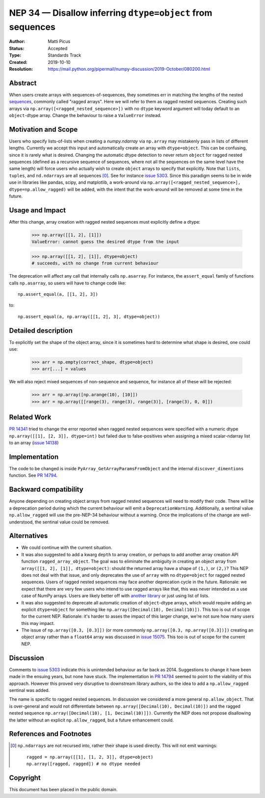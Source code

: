 ===========================================================
NEP 34 — Disallow inferring ``dtype=object`` from sequences
===========================================================

:Author: Matti Picus
:Status: Accepted
:Type: Standards Track
:Created: 2019-10-10
:Resolution: https://mail.python.org/pipermail/numpy-discussion/2019-October/080200.html

Abstract
--------

When users create arrays with sequences-of-sequences, they sometimes err in
matching the lengths of the nested sequences_, commonly called "ragged
arrays".  Here we will refer to them as ragged nested sequences. Creating such
arrays via ``np.array([<ragged_nested_sequence>])`` with no ``dtype`` keyword
argument will today default to an ``object``-dtype array. Change the behaviour to
raise a ``ValueError`` instead.

Motivation and Scope
--------------------

Users who specify lists-of-lists when creating a `numpy.ndarray` via
``np.array`` may mistakenly pass in lists of different lengths. Currently we
accept this input and automatically create an array with ``dtype=object``. This
can be confusing, since it is rarely what is desired. Changing the automatic
dtype detection to never return ``object`` for ragged nested sequences (defined as a
recursive sequence of sequences, where not all the sequences on the same
level have the same length) will force users who actually wish to create
``object`` arrays to specify that explicitly. Note that ``lists``, ``tuples``,
and ``nd.ndarrays`` are all sequences [0]_. See for instance `issue 5303`_.
Since this paradigm seems to be in wide use in libraries like pandas, scipy,
and matplotlib, a work-around via ``np.array([<ragged_nested_sequence>],
dtype=np.allow_ragged)`` will be added, with the intent that the work-around
will be removed at some time in the future.

Usage and Impact
----------------

After this change, array creation with ragged nested sequences must explicitly
define a dtype:

    >>> np.array([[1, 2], [1]])
    ValueError: cannot guess the desired dtype from the input

    >>> np.array([[1, 2], [1]], dtype=object)
    # succeeds, with no change from current behaviour

The deprecation will affect any call that internally calls ``np.asarray``.  For
instance, the ``assert_equal`` family of functions calls ``np.asarray``, so
users will have to change code like::

    np.assert_equal(a, [[1, 2], 3])

to::

    np.assert_equal(a, np.array([[1, 2], 3], dtype=object))

Detailed description
--------------------

To explicitly set the shape of the object array, since it is sometimes hard to
determine what shape is desired, one could use:

    >>> arr = np.empty(correct_shape, dtype=object)
    >>> arr[...] = values

We will also reject mixed sequences of non-sequence and sequence, for instance
all of these will be rejected:

    >>> arr = np.array([np.arange(10), [10]])
    >>> arr = np.array([[range(3), range(3), range(3)], [range(3), 0, 0]])

Related Work
------------

`PR 14341`_ tried to change the error reported when ragged nested sequences
were specified with a numeric dtype ``np.array([[1], [2, 3]], dtype=int)`` but
failed due to false-positives when assigning a mixed scalar-ndarray list to an
array (`issue 14138`_)

.. _`PR 14341`: https://github.com/numpy/numpy/pull/14341
.. _`issue 14138`: https://github.com/numpy/numpy/issue/14138

Implementation
--------------

The code to be changed is inside ``PyArray_GetArrayParamsFromObject`` and the
internal ``discover_dimentions`` function. See `PR 14794`_.

Backward compatibility
----------------------

Anyone depending on creating object arrays from ragged nested sequences will
need to modify their code. There will be a deprecation period during which the
current behaviour will emit a ``DeprecationWarning``. Additionally, a sentinal
value ``np.allow_ragged`` will use the pre-NEP-34 behaviour without a warning.
Once the implications of the change are well-understood, the sentinal value
could be removed.

Alternatives
------------

- We could continue with the current situation.

- It was also suggested to add a kwarg ``depth`` to array creation, or perhaps
  to add another array creation API function ``ragged_array_object``. The goal
  was to eliminate the ambiguity in creating an object array from ``array([[1,
  2], [1]], dtype=object)``: should the returned array have a shape of
  ``(1,)``, or ``(2,)``? This NEP does not deal with that issue, and only
  deprecates the use of ``array`` with no ``dtype=object`` for ragged nested
  sequences. Users of ragged nested sequences may face another deprecation
  cycle in the future. Rationale: we expect that there are very few users who
  intend to use ragged arrays like that, this was never intended as a use case
  of NumPy arrays. Users are likely better off with `another library`_ or just
  using list of lists.

- It was also suggested to deprecate all automatic creation of ``object``-dtype
  arrays, which would require adding an explicit ``dtype=object`` for something
  like ``np.array([Decimal(10), Decimal(10)])``. This too is out of scope for
  the current NEP. Rationale: it's harder to asses the impact of this larger
  change, we're not sure how many users this may impact.

- The issue of ``np.array([0.3, [0.3]])`` (or more commonly ``np.array([0.3,
  np.array([0.3])])`` creating an object array rather than a ``float64`` array
  was discussed in `issue 15075`_. This too is out of scope for the current
  NEP.


Discussion
----------

Comments to `issue 5303`_ indicate this is unintended behaviour as far back as
2014. Suggestions to change it have been made in the ensuing years, but none
have stuck. The implementation in `PR 14794`_ seemed to point to the
viability of this approach. However this proved very disruptive to downstream
library authors, so the idea to add a ``np.allow_ragged`` sentinal was added.

The name is specific to ragged nested sequences. In discussion we considered a
more general ``np.allow_object``. That is over-general and would not
differentiate between ``np.array([Decimal(10), Decimal(10)])`` and the ragged
nested sequence ``np.array([Decimal(10), [1, Decimal(10)]])``. Currently the
NEP does not propose disallowing the latter without an explicit
``np.allow_ragged``, but a future enhancement could.

References and Footnotes
------------------------

.. _`issue 5303`: https://github.com/numpy/numpy/issues/5303
.. _`issue 15075`: https://github.com/numpy/numpy/issues/15075
.. _sequences: https://docs.python.org/3.7/glossary.html#term-sequence
.. _`PR 14794`: https://github.com/numpy/numpy/pull/14794
.. _`another library`: https://github.com/scikit-hep/awkward-array

.. [0] ``np.ndarrays`` are not recursed into, rather their shape is used
   directly. This will not emit warnings::

      ragged = np.array([[1], [1, 2, 3]], dtype=object)
      np.array([ragged, ragged]) # no dtype needed

Copyright
---------

This document has been placed in the public domain.

